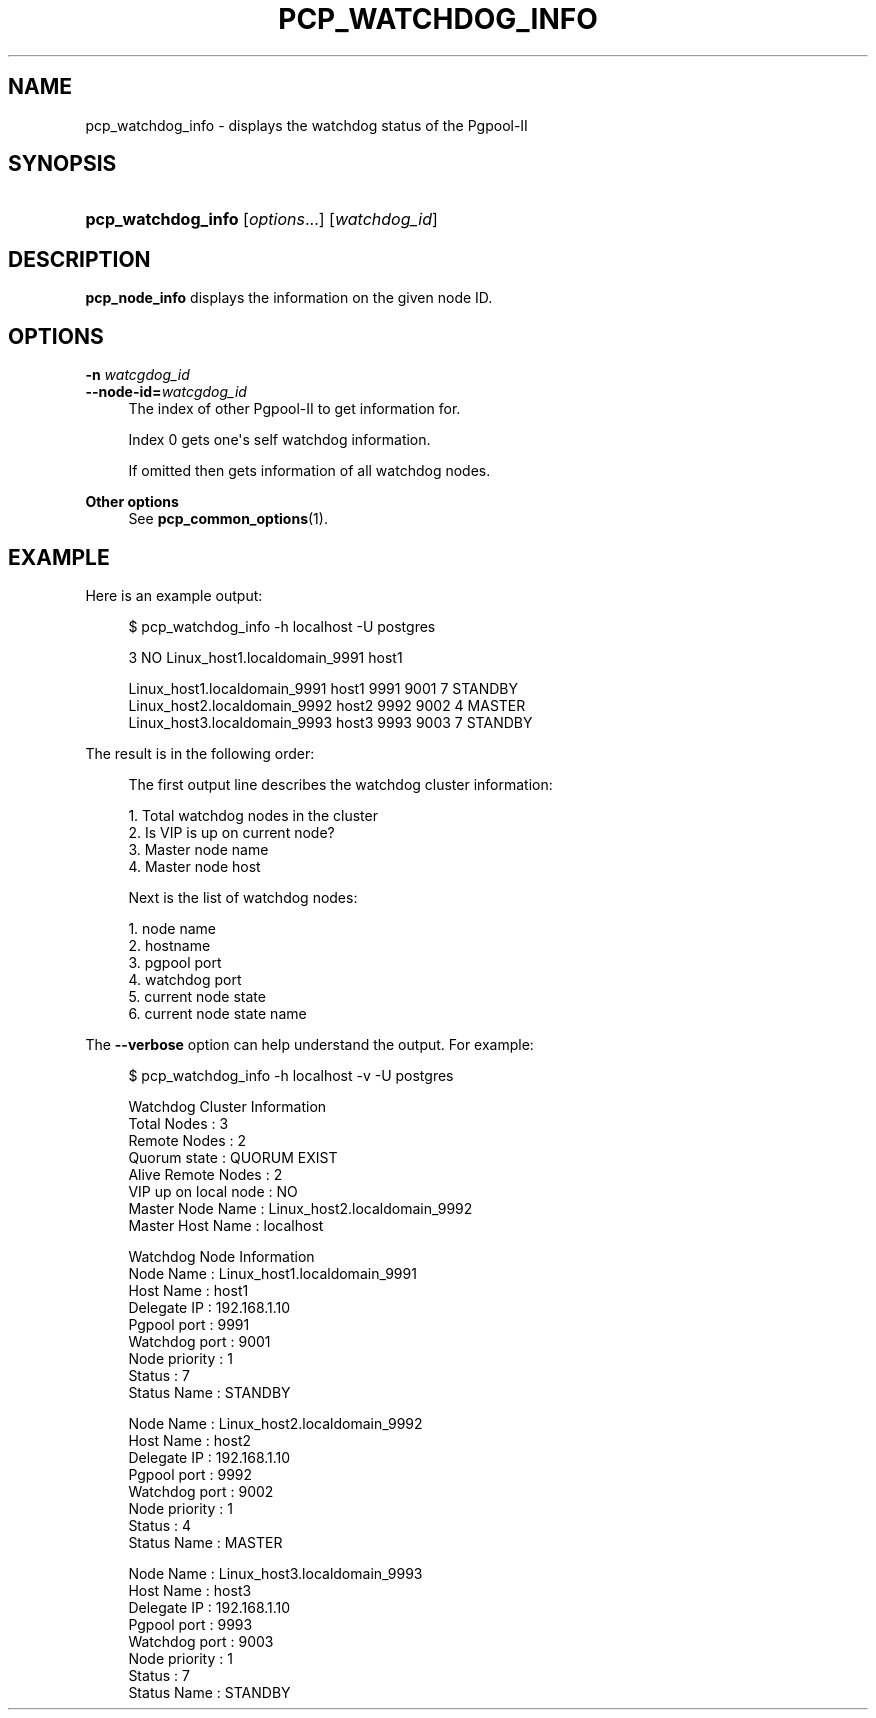 '\" t
.\"     Title: pcp_watchdog_info
.\"    Author: The Pgpool Global Development Group
.\" Generator: DocBook XSL Stylesheets v1.78.1 <http://docbook.sf.net/>
.\"      Date: 2020
.\"    Manual: pgpool-II 4.1.5 Documentation
.\"    Source: pgpool-II 4.1.5
.\"  Language: English
.\"
.TH "PCP_WATCHDOG_INFO" "1" "2020" "pgpool-II 4.1.5" "pgpool-II 4.1.5 Documentation"
.\" -----------------------------------------------------------------
.\" * Define some portability stuff
.\" -----------------------------------------------------------------
.\" ~~~~~~~~~~~~~~~~~~~~~~~~~~~~~~~~~~~~~~~~~~~~~~~~~~~~~~~~~~~~~~~~~
.\" http://bugs.debian.org/507673
.\" http://lists.gnu.org/archive/html/groff/2009-02/msg00013.html
.\" ~~~~~~~~~~~~~~~~~~~~~~~~~~~~~~~~~~~~~~~~~~~~~~~~~~~~~~~~~~~~~~~~~
.ie \n(.g .ds Aq \(aq
.el       .ds Aq '
.\" -----------------------------------------------------------------
.\" * set default formatting
.\" -----------------------------------------------------------------
.\" disable hyphenation
.nh
.\" disable justification (adjust text to left margin only)
.ad l
.\" -----------------------------------------------------------------
.\" * MAIN CONTENT STARTS HERE *
.\" -----------------------------------------------------------------
.SH "NAME"
pcp_watchdog_info \- displays the watchdog status of the Pgpool\-II
.SH "SYNOPSIS"
.HP \w'\fBpcp_watchdog_info\fR\ 'u
\fBpcp_watchdog_info\fR [\fIoptions\fR...] [\fIwatchdog_id\fR]
.SH "DESCRIPTION"
.PP
\fBpcp_node_info\fR
displays the information on the given node ID\&.
.SH "OPTIONS"
.PP
.PP
\fB\-n \fR\fB\fIwatcgdog_id\fR\fR
.br
\fB\-\-node\-id=\fR\fB\fIwatcgdog_id\fR\fR
.RS 4
The index of other Pgpool\-II to get information for\&.
.sp
Index 0 gets one\*(Aqs self watchdog information\&.
.sp
If omitted then gets information of all watchdog nodes\&.
.RE
.PP
\fBOther options \fR
.RS 4
See
\fBpcp_common_options\fR(1)\&.
.RE
.SH "EXAMPLE"
.PP
Here is an example output:
.sp
.if n \{\
.RS 4
.\}
.nf
    $ pcp_watchdog_info \-h localhost \-U postgres

    3 NO Linux_host1\&.localdomain_9991 host1

    Linux_host1\&.localdomain_9991 host1 9991 9001 7 STANDBY
    Linux_host2\&.localdomain_9992 host2 9992 9002 4 MASTER
    Linux_host3\&.localdomain_9993 host3 9993 9003 7 STANDBY
   
.fi
.if n \{\
.RE
.\}
.PP
The result is in the following order:
.sp
.if n \{\
.RS 4
.\}
.nf
    The first output line describes the watchdog cluster information:

    1\&. Total watchdog nodes in the cluster
    2\&. Is VIP is up on current node?
    3\&. Master node name
    4\&. Master node host
   
.fi
.if n \{\
.RE
.\}
.sp
.if n \{\
.RS 4
.\}
.nf
    Next is the list of watchdog nodes:

    1\&. node name
    2\&. hostname
    3\&. pgpool port
    4\&. watchdog port
    5\&. current node state
    6\&. current node state name
   
.fi
.if n \{\
.RE
.\}
.PP
The
\fB\-\-verbose\fR
option can help understand the output\&. For example:
.sp
.if n \{\
.RS 4
.\}
.nf
   $ pcp_watchdog_info \-h localhost \-v \-U postgres

   Watchdog Cluster Information
   Total Nodes          : 3
   Remote Nodes         : 2
   Quorum state         : QUORUM EXIST
   Alive Remote Nodes   : 2
   VIP up on local node : NO
   Master Node Name     : Linux_host2\&.localdomain_9992
   Master Host Name     : localhost

   Watchdog Node Information
   Node Name      : Linux_host1\&.localdomain_9991
   Host Name      : host1
   Delegate IP    : 192\&.168\&.1\&.10
   Pgpool port    : 9991
   Watchdog port  : 9001
   Node priority  : 1
   Status         : 7
   Status Name    : STANDBY

   Node Name      : Linux_host2\&.localdomain_9992
   Host Name      : host2
   Delegate IP    : 192\&.168\&.1\&.10
   Pgpool port    : 9992
   Watchdog port  : 9002
   Node priority  : 1
   Status         : 4
   Status Name    : MASTER

   Node Name      : Linux_host3\&.localdomain_9993
   Host Name      : host3
   Delegate IP    : 192\&.168\&.1\&.10
   Pgpool port    : 9993
   Watchdog port  : 9003
   Node priority  : 1
   Status         : 7
   Status Name    : STANDBY
  
.fi
.if n \{\
.RE
.\}
